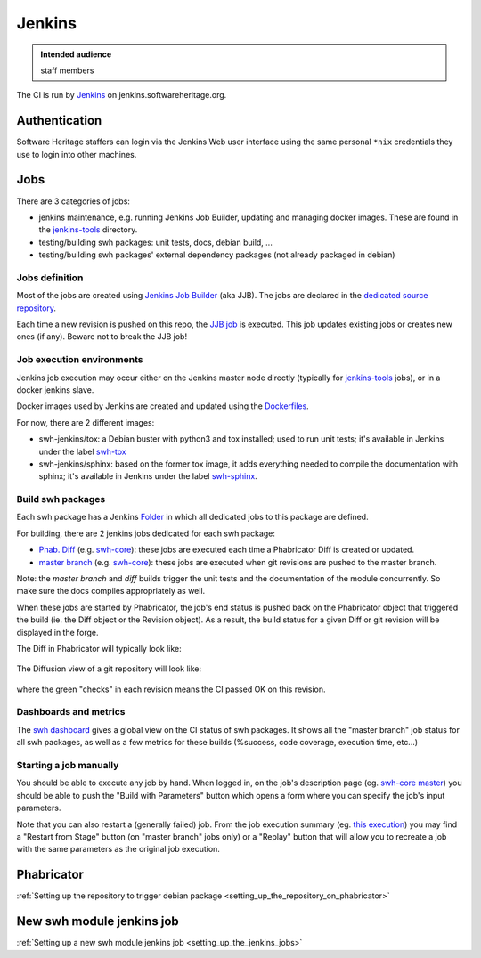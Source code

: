.. _ci_jenkins:

Jenkins
=======

.. admonition:: Intended audience
   :class: important

   staff members

The CI is run by `Jenkins <https://jenkins.io/>`_ on jenkins.softwareheritage.org.

Authentication
--------------

Software Heritage staffers can login via the Jenkins Web user interface using the same
personal ``*nix`` credentials they use to login into other machines.

Jobs
----

There are 3 categories of jobs:

- jenkins maintenance, e.g. running Jenkins Job Builder, updating and managing docker
  images. These are found in the `jenkins-tools
  <https://jenkins.softwareheritage.org/job/jenkins-tools/>`_ directory.
- testing/building swh packages: unit tests, docs, debian build, ...
- testing/building swh packages' external dependency packages (not already packaged in
  debian)

.. _jobs_definition:

Jobs definition
~~~~~~~~~~~~~~~

Most of the jobs are created using `Jenkins Job Builder
<https://docs.openstack.org/infra/jenkins-job-builder/>`_ (aka JJB). The jobs are
declared in the `dedicated source repository
<https://gitlab.softwareheritage.org/swh/infra/ci-cd/swh-jenkins-jobs>`_.

Each time a new revision is pushed on this repo, the `JJB job
<https://jenkins.softwareheritage.org/job/jenkins-tools/job/swh-jenkins-job-builder/>`_
is executed. This job updates existing jobs or creates new ones (if any). Beware not to
break the JJB job!

.. _job_execution_environments:

Job execution environments
~~~~~~~~~~~~~~~~~~~~~~~~~~

Jenkins job execution may occur either on the Jenkins master node directly (typically
for `jenkins-tools <https://jenkins.softwareheritage.org/job/jenkins-tools/>`_ jobs), or
in a docker jenkins slave.

Docker images used by Jenkins are created and updated using the `Dockerfiles
<https://gitlab.softwareheritage.org/swh/infra/ci-cd/swh-jenkins-dockerfiles>`_.

For now, there are 2 different images:

- swh-jenkins/tox: a Debian buster with python3 and tox installed; used to run unit
  tests; it's available in Jenkins under the label `swh-tox
  <https://jenkins.softwareheritage.org/label/swh-tox/>`_
- swh-jenkins/sphinx: based on the former tox image, it adds everything needed to
  compile the documentation with sphinx; it's available in Jenkins under the label
  `swh-sphinx <https://jenkins.softwareheritage.org/label/swh-sphinx/>`_.

.. _build_swh_packages:

Build swh packages
~~~~~~~~~~~~~~~~~~

Each swh package has a Jenkins `Folder <https://plugins.jenkins.io/cloudbees-folder>`_
in which all dedicated jobs to this package are defined.

For building, there are 2 jenkins jobs dedicated for each swh package:

- `Phab. Diff <https://jenkins.softwareheritage.org/job/DCORE/job/tests-on-diff/>`_
  (e.g. `swh-core <https://gitlab.softwareheritage.org/swh/devel/swh-core>`_): these
  jobs are executed each time a Phabricator Diff is created or updated.
- `master branch <https://jenkins.softwareheritage.org/job/DCORE/job/tests/>`_ (e.g.
  `swh-core <https://gitlab.softwareheritage.org/swh/devel/swh-core>`_): these jobs are
  executed when git revisions are pushed to the master branch.

Note: the *master branch* and *diff* builds trigger the unit tests and the documentation
of the module concurrently. So make sure the docs compiles appropriately as well.

When these jobs are started by Phabricator, the job's end status is pushed back on the
Phabricator object that triggered the build (ie. the Diff object or the Revision
object). As a result, the build status for a given Diff or git revision will be
displayed in the forge.

The Diff in Phabricator will typically look like:

.. figure:: ../images/jenkins/diff-report.png
   :alt: jenkins-diff-report.png

The Diffusion view of a git repository will look like:

.. figure:: ../images/jenkins/revision-report.png
   :alt: jenkins-revision-report.png

where the green "checks" in each revision means the CI passed OK on this revision.

.. _dashboards_and_metrics:

Dashboards and metrics
~~~~~~~~~~~~~~~~~~~~~~

The `swh dashboard <https://jenkins.softwareheritage.org/view/swh%20master/>`_ gives a
global view on the CI status of swh packages. It shows all the "master branch" job
status for all swh packages, as well as a few metrics for these builds (%success, code
coverage, execution time, etc...)

.. _starting_a_job_manually:

Starting a job manually
~~~~~~~~~~~~~~~~~~~~~~~

|build-button.png| You should be able to execute any job by hand. When logged in, on the
job's description page (eg. `swh-core master
<https://jenkins.softwareheritage.org/view/swh%20master/job/DCORE/job/tests/>`_) you
should be able to push the "Build with Parameters" button which opens a form where you
can specify the job's input parameters.

|restart-from-stage.png| |replay.png| Note that you can also restart a (generally
failed) job. From the job execution summary (eg. `this execution
<https://jenkins.softwareheritage.org/view/swh%20master/job/DCORE/job/tests/1520/>`_)
you may find a "Restart from Stage" button (on "master branch" jobs only) or a "Replay"
button that will allow you to recreate a job with the same parameters as the original
job execution.

Phabricator
-----------

:ref:`Setting up the repository to trigger debian package
<setting_up_the_repository_on_phabricator>`

.. _new_swh_module_jenkins_job:

New swh module jenkins job
--------------------------

:ref:`Setting up a new swh module jenkins job <setting_up_the_jenkins_jobs>`

.. |build-button.png| image:: ../images/jenkins/300px-build-button.png
.. |restart-from-stage.png| image:: ../images/jenkins/300px-restart-from-stage.png
.. |replay.png| image:: ../images/jenkins/300px-replay.png
